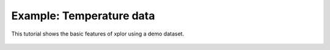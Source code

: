 Example: Temperature data
****************************

This tutorial shows the basic features of xplor using a demo dataset.

 .. raw:: html

    <iframe width="560" height="315" src="https://www.youtube.com/embed/Uj-VrSyKG4s" frameborder="0" allow="accelerometer; autoplay; encrypted-media; gyroscope; picture-in-picture" allowfullscreen></iframe>

